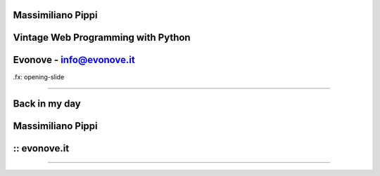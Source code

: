 Massimiliano Pippi
==================

Vintage Web Programming with Python
===================================

Evonove - info@evonove.it
============

.fx: opening-slide

----

Back in my day
==============

Massimiliano Pippi
==================

:: evonove.it
=============

.. image:: backinmyday.jpg
	:width: 625
	:height: 748
	:scale: 70%

----



